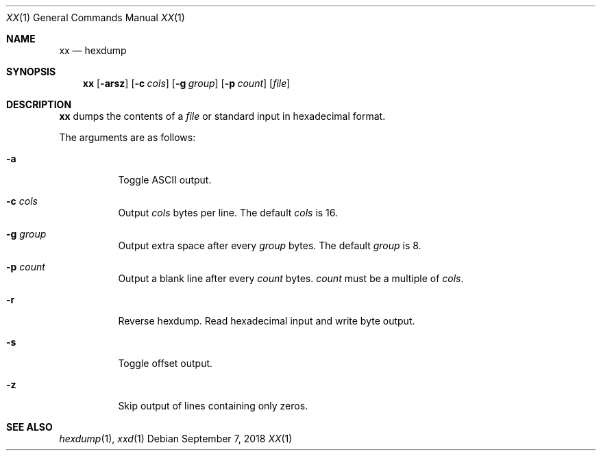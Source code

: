 .Dd September 7, 2018
.Dt XX 1
.Os
.
.Sh NAME
.Nm xx
.Nd hexdump
.
.Sh SYNOPSIS
.Nm
.Op Fl arsz
.Op Fl c Ar cols
.Op Fl g Ar group
.Op Fl p Ar count
.Op Ar file
.
.Sh DESCRIPTION
.Nm
dumps the contents of a
.Ar file
or standard input
in hexadecimal format.
.
.Pp
The arguments are as follows:
.Bl -tag -width Ds
.It Fl a
Toggle ASCII output.
.
.It Fl c Ar cols
Output
.Ar cols
bytes per line.
The default
.Ar cols
is 16.
.
.It Fl g Ar group
Output extra space after every
.Ar group
bytes.
The default
.Ar group
is 8.
.
.It Fl p Ar count
Output a blank line after every
.Ar count
bytes.
.Ar count
must be a multiple of
.Ar cols .
.
.It Fl r
Reverse hexdump.
Read hexadecimal input
and write byte output.
.
.It Fl s
Toggle offset output.
.
.It Fl z
Skip output of lines containing only zeros.
.El
.
.Sh SEE ALSO
.Xr hexdump 1 ,
.Xr xxd 1
